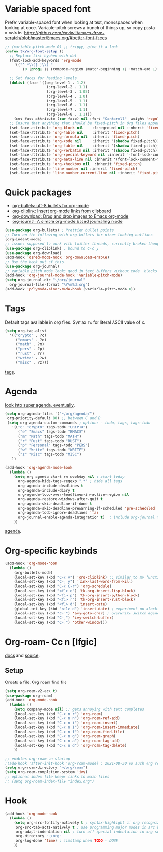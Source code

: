* Variable spaced font
Prefer variable-spaced font when looking at text, monospaced when looking at code. Variable-pitch screws a bunch of things up, so copy pasta a soln in.
https://github.com/daviwil/emacs-from-scratch/blob/master/Emacs.org/#better-font-faces
#+begin_src emacs-lisp
  ;; (variable-pitch-mode 0) ;; trippy, give it a look
  (defun tk/org-font-setup ()
    ;; Replace list hyphen with dot
    (font-lock-add-keywords 'org-mode
      '(("^ *\\([-]\\) "
          (0 (prog1 () (compose-region (match-beginning 1) (match-end 1) "•"))))))

    ;; Set faces for heading levels
    (dolist (face '((org-level-1 . 1.2)
                     (org-level-2 . 1.1)
                     (org-level-3 . 1.05)
                     (org-level-4 . 1.0)
                     (org-level-5 . 1.1)
                     (org-level-6 . 1.1)
                     (org-level-7 . 1.1)
                     (org-level-8 . 1.1)))
      (set-face-attribute (car face) nil :font "Cantarell" :weight 'regular :height (cdr face)))
    ;; Ensure that anything that should be fixed-pitch in Org files appears that way
    (set-face-attribute 'org-block nil    :foreground nil :inherit 'fixed-pitch)
    (set-face-attribute 'org-table nil    :inherit 'fixed-pitch)
    (set-face-attribute 'org-formula nil  :inherit 'fixed-pitch)
    (set-face-attribute 'org-code nil     :inherit '(shadow fixed-pitch))
    (set-face-attribute 'org-table nil    :inherit '(shadow fixed-pitch))
    (set-face-attribute 'org-verbatim nil :inherit '(shadow fixed-pitch))
    (set-face-attribute 'org-special-keyword nil :inherit '(font-lock-comment-face fixed-pitch))
    (set-face-attribute 'org-meta-line nil :inherit '(font-lock-comment-face fixed-pitch))
    (set-face-attribute 'org-checkbox nil  :inherit 'fixed-pitch)
    (set-face-attribute 'line-number nil :inherit 'fixed-pitch)
    (set-face-attribute 'line-number-current-line nil :inherit 'fixed-pitch))
#+end_src
* Quick packages
- [[https://github.com/sabof/org-bullets][org-bullets: utf-8 bullets for org-mode]]
- [[https://github.com/rexim/org-cliplink][org-cliplink: Insert org-mode links from clipboard]]
- [[https://github.com/abo-abo/org-download][org-download: Drag and drop images to Emacs org-mode]]
- [[https://github.com/bastibe/org-journal][org-journal: A simple org-mode based journaling mode]]
#+begin_src emacs-lisp
  (use-package org-bullets) ; Prettier bullet points
  ;; Turn on the following with org-bullets for nicer looking outlines
  (org-indent-mode)
  ;; issue: supposed to work with twitter threads, currently broken though, couldn't figure out how to fix.
  (use-package org-cliplink) ; bound to C-c y
  (use-package org-download)
  (add-hook 'dired-mode-hook 'org-download-enable)
  ;; Use the heck out of this
  (use-package org-journal)
  ;; variable pitch mode looks good in text buffers without code  blocks
  (add-hook 'org-journal-mode-hook 'variable-pitch-mode)
  (setq org-journal-dir "~/org/journal"
    org-journal-file-format "%Y%m%d.org")
  (add-hook 'polymode-minor-mode-hook (variable-pitch-mode 0))
#+end_src
* Tags
Default tags available in org files. Syntax =?x= for literal ASCII value of x.
#+begin_src emacs-lisp
  (setq org-tag-alist
    '(("crypto" . ?c)
       ("emacs" . ?e)
       ("math" . ?m)
       ("pers" . ?p)
       ("rust" . ?r)
       ("write" . ?w)
       ("misc" . ?z)))
#+end_src
[[https://orgmode.org/manual/Tags.html#Tags][tags]].
* Agenda
[[https://github.com/alphapapa/org-super-agenda][look into super agenda, eventually]].
#+begin_src emacs-lisp
  (setq org-agenda-files '("~/org/agenda/")
   org-priority-default 80) ;; between C and B
   (setq org-agenda-custom-commands ; options - todo, tags, tags-todo
     '(("c" "crypto" tags-todo "CRYPTO")
        ("e" "Emacs" tags-todo "EMACS")
        ("m" "Math" tags-todo "MATH")
        ("r" "Rust" tags-todo "RUST")
        ("p" "Personal" tags-todo "PERS")
        ("w" "Write" tags-todo "WRITE")
        ("z" "Misc" tags-todo "MISC")
     ))

  (add-hook 'org-agenda-mode-hook
    (lambda ()
      (setq org-agenda-start-on-weekday nil ; start today
        org-agenda-hide-tags-regexp ".*" ; hide all tags
        org-agenda-include-deadlines t
        org-agenda-include-diary t
        org-agenda-loop-over-headlines-in-active-region nil
        org-agenda-restore-windows-after-quit t
        org-agenda-skip-deadline-if-done t
        org-agenda-skip-deadline-prewarning-if-scheduled 'pre-scheduled
        org-agenda-todo-ignore-deadlines 'far
        org-journal-enable-agenda-integration t)  ; include org-journal todos in agenda
      ))
#+end_src
[[https://orgmode.org/manual/Agenda-Views.html][agenda]].
* Org-specific keybinds
#+begin_src emacs-lisp
  (add-hook 'org-mode-hook
    (lambda ()
      (org-bullets-mode)
      (local-set-key (kbd "C-c y") 'org-cliplink) ;; similar to my function (see next line)
      (local-set-key (kbd "C-; y") 'link-last-word-from-kill)
      (local-set-key (kbd "C-c C-r") 'org-schedule)
      (local-set-key (kbd "<f1> e") 'tk-org-insert-lisp-block)
      (local-set-key (kbd "<f1> p") 'tk-org-insert-python-block)
      (local-set-key (kbd "<f1> r") 'tk-org-insert-rust-block)
      (local-set-key (kbd "<f1> d") 'insert-date)
      (global-set-key (kbd "<f1> d") 'insert-date) ; experiment on blocking emacs overwrite 2021-08-30
      (local-set-key (kbd "C-'") 'avy-goto-char) ; overwrite switch agenda files
      (local-set-key (kbd "C-,") 'ivy-switch-buffer)
      (local-set-key (kbd "C-.") 'other-window)))
#+end_src
* Org-roam- Cc n [lfgic]
[[https://www.orgroam.com/manual/][docs]] and [[https://github.com/org-roam/org-roam][source]].
** Setup
Create a file: Org roam find file
#+begin_src emacs-lisp
  (setq org-roam-v2-ack t)
  (use-package org-roam)
  (add-hook 'org-mode-hook
    (lambda ()
      (setq company-mode nil) ;; gets annoying with text completes
      (local-set-key (kbd "C-c n r") 'org-roam)
      (local-set-key (kbd "C-c n n") 'org-roam-ref-add)
      (local-set-key (kbd "C-c n i") 'org-roam-insert)
      (local-set-key (kbd "C-c n I") 'org-roam-insert-immediate)
      (local-set-key (kbd "C-c n f") 'org-roam-find-file)
      (local-set-key (kbd "C-c n g") 'org-roam-graph)
      (local-set-key (kbd "C-c n a") 'org-roam-tag-add)
      (local-set-key (kbd "C-c n d") 'org-roam-tag-delete)
      ))

  ;; enables org-roam on startup
  ;(add-hook 'after-init-hook 'org-roam-mode) ; 2021-08-30 no such org roam mode
  (setq org-roam-directory "~/org/roam")
  (setq org-roam-completion-system 'ivy)
  ;; optional index file keeps links to main files
  ;; (setq org-roam-index-file "index.org")
#+end_src
* Hook
#+begin_src emacs-lisp
  (add-hook 'org-mode-hook
    (lambda ()
      (setq org-src-fontify-natively t ; syntax-highlight if org recognizes src block
       org-src-tab-acts-natively t ; use programming major modes in src blocks
       org-adapt-indentation nil ; turn off special indentation in org subsections
       org-directory "~/org"
       org-log-done 'time) ; timstamp when TODO - DONE
      ))
#+end_src
